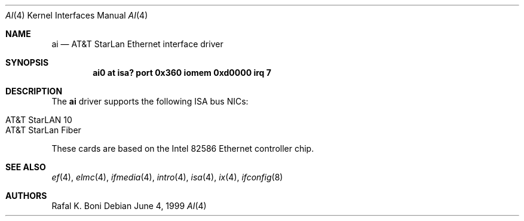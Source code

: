 .\" $NetBSD: ai.4,v 1.5 2002/02/07 03:15:08 ross Exp $
.\"
.\" Copyright (c) 1999 The NetBSD Foundation, Inc.
.\" All rights reserved.
.\"
.\" Redistribution and use in source and binary forms, with or without
.\" modification, are permitted provided that the following conditions
.\" are met:
.\" 1. Redistributions of source code must retain the above copyright
.\"    notice, this list of conditions and the following disclaimer.
.\" 2. Redistributions in binary form must reproduce the above copyright
.\"    notice, this list of conditions and the following disclaimer in the
.\"    documentation and/or other materials provided with the distribution.
.\" 3. All advertising materials mentioning features or use of this software
.\"    must display the following acknowledgement:
.\"        This product includes software developed by the NetBSD
.\"        Foundation, Inc. and its contributors.
.\" 4. Neither the name of The NetBSD Foundation nor the names of its
.\"    contributors may be used to endorse or promote products derived
.\"    from this software without specific prior written permission.
.\"
.\" THIS SOFTWARE IS PROVIDED BY THE NETBSD FOUNDATION, INC. AND CONTRIBUTORS
.\" ``AS IS'' AND ANY EXPRESS OR IMPLIED WARRANTIES, INCLUDING, BUT NOT LIMITED
.\" TO, THE IMPLIED WARRANTIES OF MERCHANTABILITY AND FITNESS FOR A PARTICULAR
.\" PURPOSE ARE DISCLAIMED.  IN NO EVENT SHALL THE FOUNDATION OR CONTRIBUTORS
.\" BE LIABLE FOR ANY DIRECT, INDIRECT, INCIDENTAL, SPECIAL, EXEMPLARY, OR
.\" CONSEQUENTIAL DAMAGES (INCLUDING, BUT NOT LIMITED TO, PROCUREMENT OF
.\" SUBSTITUTE GOODS OR SERVICES; LOSS OF USE, DATA, OR PROFITS; OR BUSINESS
.\" INTERRUPTION) HOWEVER CAUSED AND ON ANY THEORY OF LIABILITY, WHETHER IN
.\" CONTRACT, STRICT LIABILITY, OR TORT (INCLUDING NEGLIGENCE OR OTHERWISE)
.\" ARISING IN ANY WAY OUT OF THE USE OF THIS SOFTWARE, EVEN IF ADVISED OF THE
.\" POSSIBILITY OF SUCH DAMAGE.
.\"
.Dd June 4, 1999
.Dt AI 4
.Os
.Sh NAME
.Nm ai
.Nd
.Tn AT&T
.Tn StarLan
.Tn Ethernet
interface driver
.Sh SYNOPSIS
.Cd "ai0 at isa? port 0x360 iomem 0xd0000 irq 7"
.Sh DESCRIPTION
The
.Nm
driver supports the following
.Tn ISA
bus NICs:
.Pp
.Bl -tag -width Dv -offset indent -compact
.It AT&T StarLAN 10
.It AT&T StarLan Fiber
.El
.Pp
These cards are based on the
.Tn Intel
82586
.Tn Ethernet
controller chip.
.Sh SEE ALSO
.Xr ef 4 ,
.Xr elmc 4 ,
.Xr ifmedia 4 ,
.Xr intro 4 ,
.Xr isa 4 ,
.Xr ix 4 ,
.Xr ifconfig 8
.Sh AUTHORS
.An Rafal K. Boni

